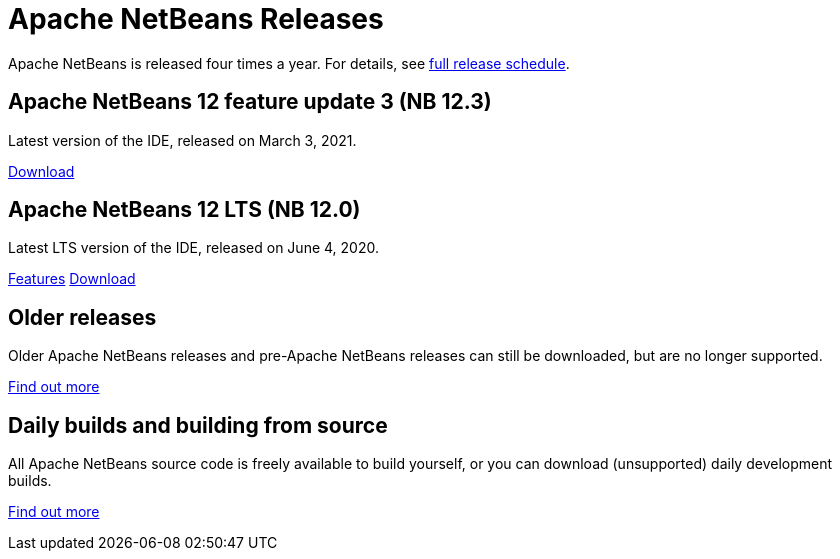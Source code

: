 ////
     Licensed to the Apache Software Foundation (ASF) under one
     or more contributor license agreements.  See the NOTICE file
     distributed with this work for additional information
     regarding copyright ownership.  The ASF licenses this file
     to you under the Apache License, Version 2.0 (the
     "License"); you may not use this file except in compliance
     with the License.  You may obtain a copy of the License at

       http://www.apache.org/licenses/LICENSE-2.0

     Unless required by applicable law or agreed to in writing,
     software distributed under the License is distributed on an
     "AS IS" BASIS, WITHOUT WARRANTIES OR CONDITIONS OF ANY
     KIND, either express or implied.  See the License for the
     specific language governing permissions and limitations
     under the License.
////
////

NOTE: 
See https://www.apache.org/dev/release-download-pages.html 
for important requirements for download pages for Apache projects.

////
= Apache NetBeans Releases
:jbake-type: page
:jbake-tags: download
:jbake-status: published
:keywords: Apache NetBeans releases
:icons: font
:description: Apache NetBeans Releases Page
:syntax: true
:source-highlighter: pygments
:experimental:
:linkattrs:

Apache NetBeans is released four times a year. For details, see link:https://cwiki.apache.org/confluence/display/NETBEANS/Release+Schedule[full release schedule].

== Apache NetBeans 12 feature update 3 (NB 12.3)

Latest version of the IDE, released on March 3, 2021.

link:/download/nb123/nb123.html[Download, role="button success"]

== Apache NetBeans 12 LTS (NB 12.0)

Latest LTS version of the IDE, released on June 4, 2020.

link:/download/nb120/index.html[Features, role="button"] link:/download/nb120/nb120.html[Download, role="button success"]

== Older releases

Older Apache NetBeans releases and pre-Apache NetBeans releases can still be
downloaded, but are no longer supported.

link:/download/archive/index.html[Find out more, role="button"]

== Daily builds and building from source

All Apache NetBeans source code is freely available to build yourself, or you can
download (unsupported) daily development builds.

link:/download/dev/index.html[Find out more, role="button"]
